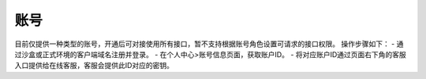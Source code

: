 ====================
账号
====================
目前仅提供一种类型的账号，开通后可对接使用所有接口，暂不支持根据账号角色设置可请求的接口权限。
操作步骤如下：
- 通过沙盒或正式环境的客户端域名注册并登录。
- 在个人中心>账号信息页面，获取账户ID。
- 将对应账户ID通过页面右下角的客服入口提供给在线客服，客服会提供此ID对应的密钥。